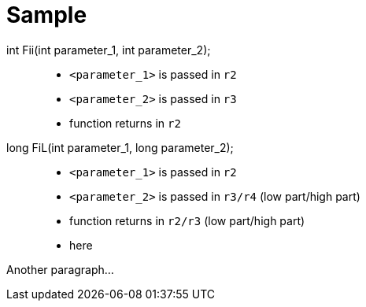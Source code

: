 = Sample
:source-highlighter: rouge

[role=fcnentry]
int Fii(int parameter_1, int parameter_2);::
+
* `<parameter_1>` is passed in `r2`
* `<parameter_2>` is passed in `r3`
* function returns in `r2`

long FiL(int parameter_1, long parameter_2);::
+
* `<parameter_1>` is passed in `r2`
* `<parameter_2>` is passed in `r3/r4` (low part/high part)
* function returns in `r2/r3` (low part/high part)

[]
* here

Another paragraph...
